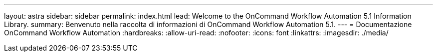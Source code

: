 ---
layout: astra 
sidebar: sidebar 
permalink: index.html 
lead: Welcome to the OnCommand Workflow Automation 5.1 Information Library. 
summary: Benvenuto nella raccolta di informazioni di OnCommand Workflow Automation 5.1. 
---
= Documentazione OnCommand Workflow Automation
:hardbreaks:
:allow-uri-read: 
:nofooter: 
:icons: font
:linkattrs: 
:imagesdir: ./media/


